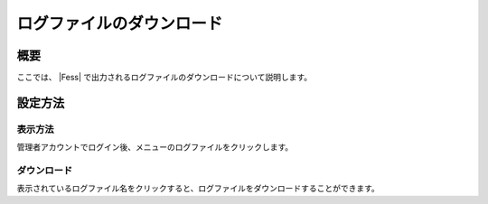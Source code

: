 ==========================
ログファイルのダウンロード
==========================

概要
====

ここでは、 |Fess| 
で出力されるログファイルのダウンロードについて説明します。

設定方法
========

表示方法
--------

管理者アカウントでログイン後、メニューのログファイルをクリックします。

|image0|

ダウンロード
------------

表示されているログファイル名をクリックすると、ログファイルをダウンロードすることができます。

.. |image0| image:: ../../../resources/images/ja/9.3/admin/log-1.png

